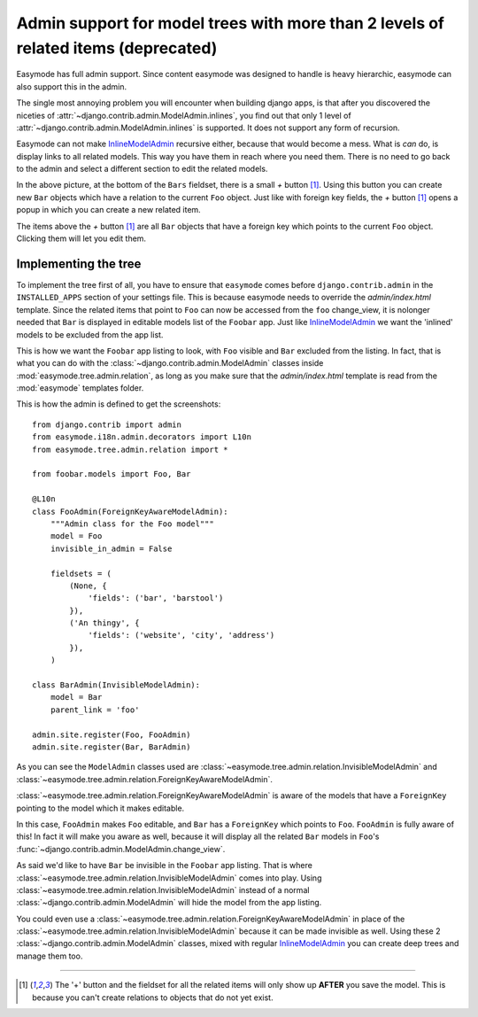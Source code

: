.. _oldtree_explanation:

Admin support for model trees with more than 2 levels of related items (deprecated)
===================================================================================

Easymode has full admin support. Since content easymode was designed to handle
is heavy hierarchic, easymode can also support this in the admin.

The single most annoying problem you will encounter when building django apps,
is that after you discovered the niceties of 
:attr:`~django.contrib.admin.ModelAdmin.inlines`, you find out that only
1 level of :attr:`~django.contrib.admin.ModelAdmin.inlines`
is supported. It does not support any form of recursion.

Easymode can not make 
`InlineModelAdmin <http://docs.djangoproject.com/en/dev/ref/contrib/admin/#inlinemodeladmin-objects>`_ 
recursive either, because that would become
a mess. What is *can* do, is display links to all related models. This way you have
them in reach where you need them. There is no need to go back to the admin and
select a different section to edit the related models.

.. image:: related.png

In the above picture, at the bottom of the ``Bars`` fieldset, there is a small
*+* button [#f1]_. Using this button you can create new ``Bar`` objects which have a
relation to the current ``Foo`` object. Just like with foreign key fields, the
*+* button [#f1]_ opens a popup in which you can create a new related item. 

The items above the *+* button [#f1]_ are all ``Bar`` objects that have a foreign key
which points to the current ``Foo`` object. Clicking them will let you edit them.

Implementing the tree
---------------------

To implement the tree first of all, you have to ensure that ``easymode`` comes
before ``django.contrib.admin`` in the ``INSTALLED_APPS`` section of your settings
file. This is because easymode needs to override the `admin/index.html` template.
Since the related items that point to ``Foo`` can now be accessed from the ``foo``
change_view, it is nolonger needed that ``Bar`` is displayed in editable models list
of the ``Foobar`` app. Just like
`InlineModelAdmin <http://docs.djangoproject.com/en/dev/ref/contrib/admin/#inlinemodeladmin-objects>`_ 
we want the 'inlined'
models to be excluded from the app list.

.. image:: invisible.png

This is how we want the ``Foobar`` app listing to look, with ``Foo`` visible and
``Bar`` excluded from the listing. In fact, that is what you can do with the
:class:`~django.contrib.admin.ModelAdmin` classes inside :mod:`easymode.tree.admin.relation`, as long as
you make sure that the `admin/index.html` template is read from the :mod:`easymode`
templates folder.

This is how the admin is defined to get the screenshots::

    from django.contrib import admin
    from easymode.i18n.admin.decorators import L10n
    from easymode.tree.admin.relation import *

    from foobar.models import Foo, Bar

    @L10n
    class FooAdmin(ForeignKeyAwareModelAdmin):
        """Admin class for the Foo model"""
        model = Foo
        invisible_in_admin = False
    
        fieldsets = (
            (None, {
                'fields': ('bar', 'barstool')
            }),
            ('An thingy', {
                'fields': ('website', 'city', 'address')
            }),
        )

    class BarAdmin(InvisibleModelAdmin):
        model = Bar
        parent_link = 'foo'

    admin.site.register(Foo, FooAdmin)
    admin.site.register(Bar, BarAdmin)

As you can see the ``ModelAdmin`` classes used are 
:class:`~easymode.tree.admin.relation.InvisibleModelAdmin` and
:class:`~easymode.tree.admin.relation.ForeignKeyAwareModelAdmin`.

:class:`~easymode.tree.admin.relation.ForeignKeyAwareModelAdmin` is aware
of the models that have a ``ForeignKey`` pointing to the model which it
makes editable. 

In this case, ``FooAdmin`` makes ``Foo`` editable, and ``Bar`` has a 
``ForeignKey`` which points to ``Foo``. ``FooAdmin`` is fully aware of
this! In fact it will make you aware as well, because it will display
all the related ``Bar`` models in ``Foo``'s :func:`~django.contrib.admin.ModelAdmin.change_view`.

As said we'd like to have ``Bar`` be invisible in the ``Foobar`` app listing.
That is where :class:`~easymode.tree.admin.relation.InvisibleModelAdmin`
comes into play. Using :class:`~easymode.tree.admin.relation.InvisibleModelAdmin`
instead of a normal :class:`~django.contrib.admin.ModelAdmin` will hide the model from the app listing.

You could even use a :class:`~easymode.tree.admin.relation.ForeignKeyAwareModelAdmin`
in place of the :class:`~easymode.tree.admin.relation.InvisibleModelAdmin`
because it can be made invisible as well. Using these 2 :class:`~django.contrib.admin.ModelAdmin` classes,
mixed with regular
`InlineModelAdmin <http://docs.djangoproject.com/en/dev/ref/contrib/admin/#inlinemodeladmin-objects>`_
you can create deep trees and manage them
too.

----

.. [#f1] The '+' button and the fieldset for all the related items will only
    show up **AFTER** you save the model. This is because you can't create
    relations to objects that do not yet exist.